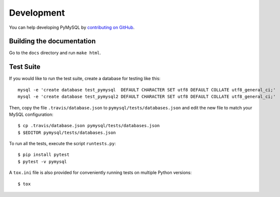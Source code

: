 .. _development:

===========
Development
===========

You can help developing PyMySQL by `contributing on GitHub`_.

.. _contributing on GitHub: https://github.com/PyMySQL/PyMySQL

Building the documentation
--------------------------

Go to the ``docs`` directory and run ``make html``.


Test Suite
-----------

If you would like to run the test suite, create a database for testing like this::

    mysql -e 'create database test_pymysql  DEFAULT CHARACTER SET utf8 DEFAULT COLLATE utf8_general_ci;'
    mysql -e 'create database test_pymysql2 DEFAULT CHARACTER SET utf8 DEFAULT COLLATE utf8_general_ci;'

Then, copy the file ``.travis/database.json`` to ``pymysql/tests/databases.json``
and edit the new file to match your MySQL configuration::

    $ cp .travis/database.json pymysql/tests/databases.json
    $ $EDITOR pymysql/tests/databases.json

To run all the tests, execute the script ``runtests.py``::

    $ pip install pytest
    $ pytest -v pymysql

A ``tox.ini`` file is also provided for conveniently running tests on multiple
Python versions::

    $ tox
